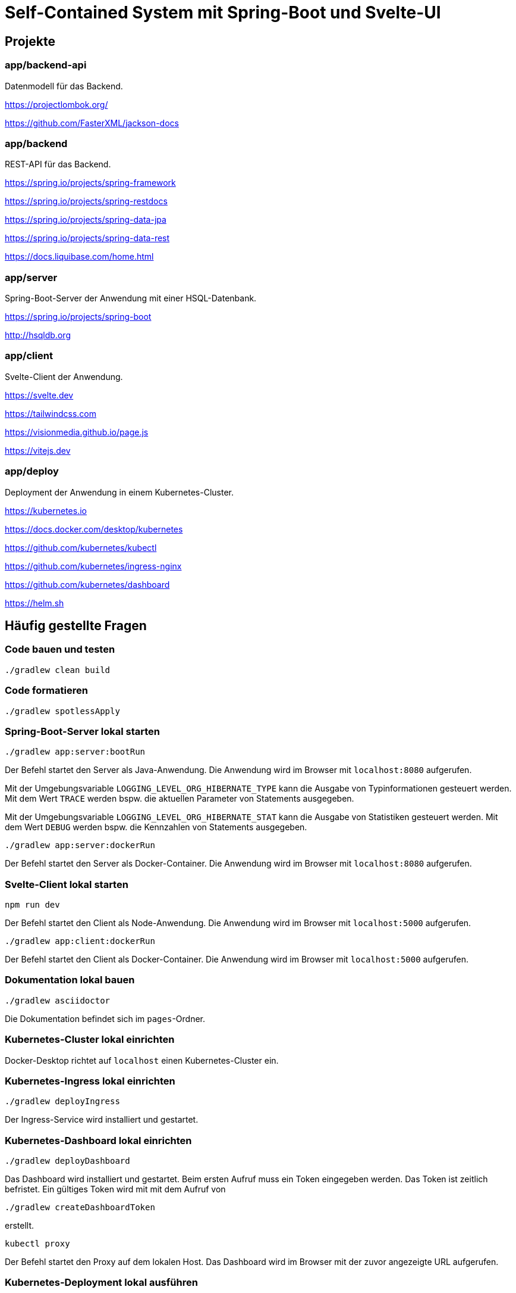 :icons: font
:experimental: true
= Self-Contained System mit Spring-Boot und Svelte-UI

== Projekte

=== app/backend-api

Datenmodell für das Backend.

https://projectlombok.org/

https://github.com/FasterXML/jackson-docs

=== app/backend

REST-API für das Backend.

https://spring.io/projects/spring-framework

https://spring.io/projects/spring-restdocs

https://spring.io/projects/spring-data-jpa

https://spring.io/projects/spring-data-rest

https://docs.liquibase.com/home.html

=== app/server

Spring-Boot-Server der Anwendung mit einer HSQL-Datenbank.

https://spring.io/projects/spring-boot

http://hsqldb.org

=== app/client

Svelte-Client der Anwendung.

https://svelte.dev

https://tailwindcss.com

https://visionmedia.github.io/page.js

https://vitejs.dev

=== app/deploy

Deployment der Anwendung in einem Kubernetes-Cluster.

https://kubernetes.io

https://docs.docker.com/desktop/kubernetes

https://github.com/kubernetes/kubectl

https://github.com/kubernetes/ingress-nginx

https://github.com/kubernetes/dashboard

https://helm.sh

== Häufig gestellte Fragen

[[_f1]]
=== Code bauen und testen

[source, gradle]
----
./gradlew clean build
----

[[_f2]]
=== Code formatieren

[source, gradle]
----
./gradlew spotlessApply
----

[[_f3]]
=== Spring-Boot-Server lokal starten

[source, gradle]
----
./gradlew app:server:bootRun
----

Der Befehl startet den Server als Java-Anwendung.
Die Anwendung wird im Browser mit `localhost:8080` aufgerufen.

Mit der Umgebungsvariable `LOGGING_LEVEL_ORG_HIBERNATE_TYPE` kann die Ausgabe von Typinformationen gesteuert werden.
Mit dem Wert `TRACE` werden bspw. die aktuellen Parameter von Statements ausgegeben.

Mit der Umgebungsvariable `LOGGING_LEVEL_ORG_HIBERNATE_STAT` kann die Ausgabe von Statistiken gesteuert werden.
Mit dem Wert `DEBUG` werden bspw. die Kennzahlen von Statements ausgegeben.

[source, gradle]
----
./gradlew app:server:dockerRun
----

Der Befehl startet den Server als Docker-Container.
Die Anwendung wird im Browser mit `localhost:8080` aufgerufen.

[[_f5]]
=== Svelte-Client lokal starten

[source, npm]
----
npm run dev
----

Der Befehl startet den Client als Node-Anwendung.
Die Anwendung wird im Browser mit `localhost:5000` aufgerufen.

[source, gradle]
----
./gradlew app:client:dockerRun
----

Der Befehl startet den Client als Docker-Container.
Die Anwendung wird im Browser mit `localhost:5000` aufgerufen.

[[_f6]]
=== Dokumentation lokal bauen

[source, gradle]
----
./gradlew asciidoctor
----

Die Dokumentation befindet sich im `pages`-Ordner.

=== Kubernetes-Cluster lokal einrichten

Docker-Desktop richtet auf `localhost` einen Kubernetes-Cluster ein.

=== Kubernetes-Ingress lokal einrichten

[source, gradle]
----
./gradlew deployIngress
----

Der Ingress-Service wird installiert und gestartet.

=== Kubernetes-Dashboard lokal einrichten

[source, gradle]
----
./gradlew deployDashboard
----

Das Dashboard wird installiert und gestartet.
Beim ersten Aufruf muss ein Token eingegeben werden.
Das Token ist zeitlich befristet.
Ein gültiges Token wird mit mit dem Aufruf von

[source, gradle]
----
./gradlew createDashboardToken
----

erstellt.

[source, kubectl]
----
kubectl proxy
----

Der Befehl startet den Proxy auf dem lokalen Host.
Das Dashboard wird im Browser mit der zuvor angezeigte URL aufgerufen.

=== Kubernetes-Deployment lokal ausführen

[source, kubectl]
----
./gradlew deploy
----

Die Anwendung wird im Browser mit `localhost` aufgerufen.

=== Kubernetes-Deployment lokal entfernen

[source, kubectl]
----
./gradlew undeploy
----
